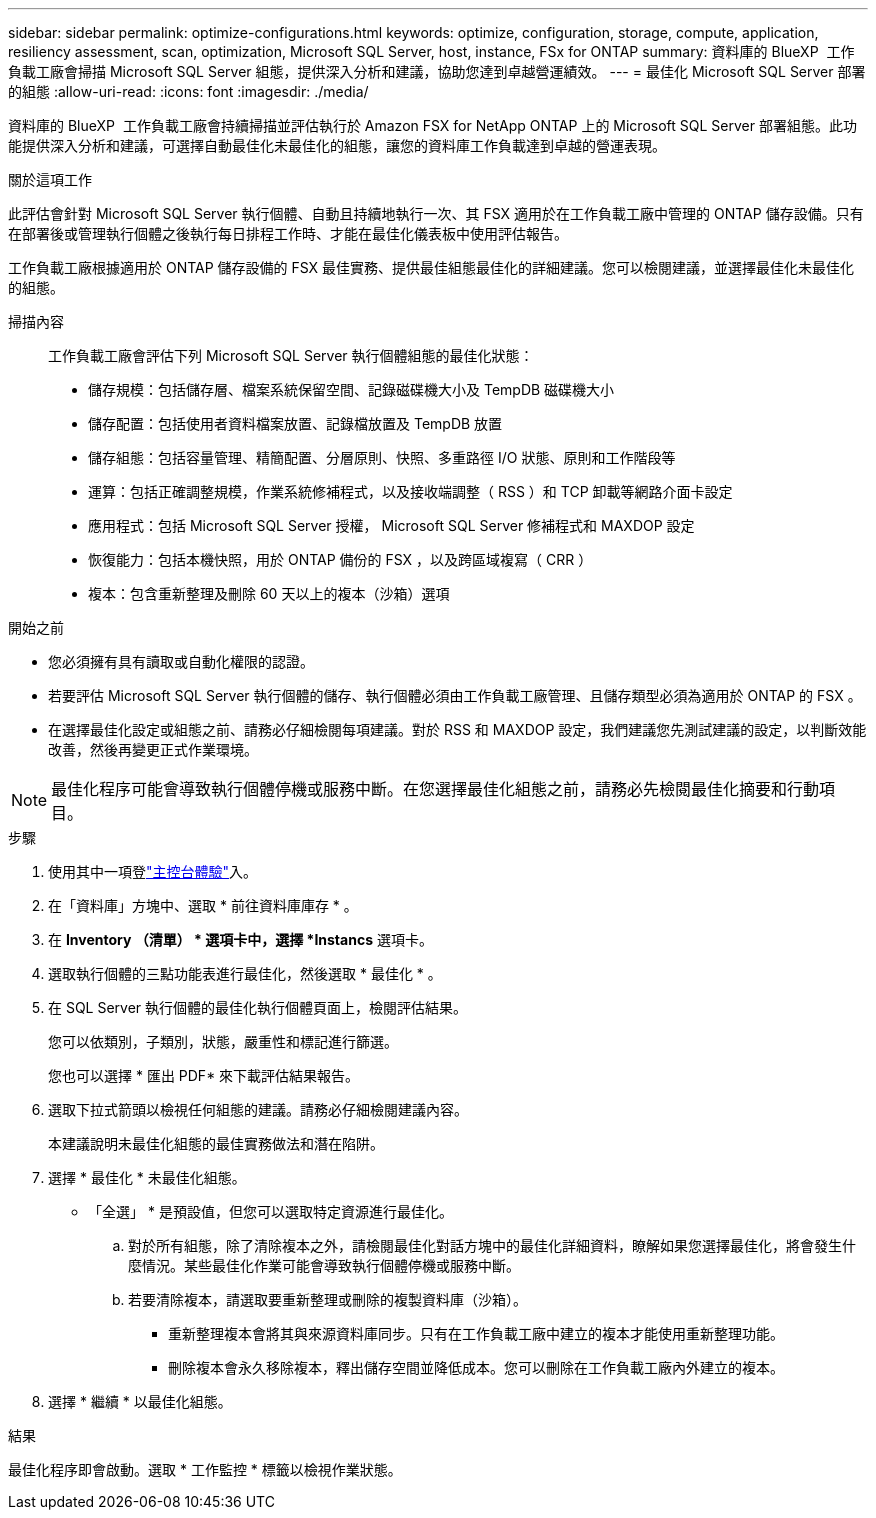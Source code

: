 ---
sidebar: sidebar 
permalink: optimize-configurations.html 
keywords: optimize, configuration, storage, compute, application, resiliency assessment, scan, optimization, Microsoft SQL Server, host, instance, FSx for ONTAP 
summary: 資料庫的 BlueXP  工作負載工廠會掃描 Microsoft SQL Server 組態，提供深入分析和建議，協助您達到卓越營運績效。 
---
= 最佳化 Microsoft SQL Server 部署的組態
:allow-uri-read: 
:icons: font
:imagesdir: ./media/


[role="lead"]
資料庫的 BlueXP  工作負載工廠會持續掃描並評估執行於 Amazon FSX for NetApp ONTAP 上的 Microsoft SQL Server 部署組態。此功能提供深入分析和建議，可選擇自動最佳化未最佳化的組態，讓您的資料庫工作負載達到卓越的營運表現。

.關於這項工作
此評估會針對 Microsoft SQL Server 執行個體、自動且持續地執行一次、其 FSX 適用於在工作負載工廠中管理的 ONTAP 儲存設備。只有在部署後或管理執行個體之後執行每日排程工作時、才能在最佳化儀表板中使用評估報告。

工作負載工廠根據適用於 ONTAP 儲存設備的 FSX 最佳實務、提供最佳組態最佳化的詳細建議。您可以檢閱建議，並選擇最佳化未最佳化的組態。

掃描內容:: 工作負載工廠會評估下列 Microsoft SQL Server 執行個體組態的最佳化狀態：
+
--
* 儲存規模：包括儲存層、檔案系統保留空間、記錄磁碟機大小及 TempDB 磁碟機大小
* 儲存配置：包括使用者資料檔案放置、記錄檔放置及 TempDB 放置
* 儲存組態：包括容量管理、精簡配置、分層原則、快照、多重路徑 I/O 狀態、原則和工作階段等
* 運算：包括正確調整規模，作業系統修補程式，以及接收端調整（ RSS ）和 TCP 卸載等網路介面卡設定
* 應用程式：包括 Microsoft SQL Server 授權， Microsoft SQL Server 修補程式和 MAXDOP 設定
* 恢復能力：包括本機快照，用於 ONTAP 備份的 FSX ，以及跨區域複寫（ CRR ）
* 複本：包含重新整理及刪除 60 天以上的複本（沙箱）選項


--


.開始之前
* 您必須擁有具有讀取或自動化權限的認證。
* 若要評估 Microsoft SQL Server 執行個體的儲存、執行個體必須由工作負載工廠管理、且儲存類型必須為適用於 ONTAP 的 FSX 。
* 在選擇最佳化設定或組態之前、請務必仔細檢閱每項建議。對於 RSS 和 MAXDOP 設定，我們建議您先測試建議的設定，以判斷效能改善，然後再變更正式作業環境。



NOTE: 最佳化程序可能會導致執行個體停機或服務中斷。在您選擇最佳化組態之前，請務必先檢閱最佳化摘要和行動項目。

.步驟
. 使用其中一項登link:https://docs.netapp.com/us-en/workload-setup-admin/console-experiences.html["主控台體驗"^]入。
. 在「資料庫」方塊中、選取 * 前往資料庫庫存 * 。
. 在 *Inventory （清單） * 選項卡中，選擇 *Instancs* 選項卡。
. 選取執行個體的三點功能表進行最佳化，然後選取 * 最佳化 * 。
. 在 SQL Server 執行個體的最佳化執行個體頁面上，檢閱評估結果。
+
您可以依類別，子類別，狀態，嚴重性和標記進行篩選。

+
您也可以選擇 * 匯出 PDF* 來下載評估結果報告。

. 選取下拉式箭頭以檢視任何組態的建議。請務必仔細檢閱建議內容。
+
本建議說明未最佳化組態的最佳實務做法和潛在陷阱。

. 選擇 * 最佳化 * 未最佳化組態。
+
* 「全選」 * 是預設值，但您可以選取特定資源進行最佳化。

+
.. 對於所有組態，除了清除複本之外，請檢閱最佳化對話方塊中的最佳化詳細資料，瞭解如果您選擇最佳化，將會發生什麼情況。某些最佳化作業可能會導致執行個體停機或服務中斷。
.. 若要清除複本，請選取要重新整理或刪除的複製資料庫（沙箱）。
+
*** 重新整理複本會將其與來源資料庫同步。只有在工作負載工廠中建立的複本才能使用重新整理功能。
*** 刪除複本會永久移除複本，釋出儲存空間並降低成本。您可以刪除在工作負載工廠內外建立的複本。




. 選擇 * 繼續 * 以最佳化組態。


.結果
最佳化程序即會啟動。選取 * 工作監控 * 標籤以檢視作業狀態。
